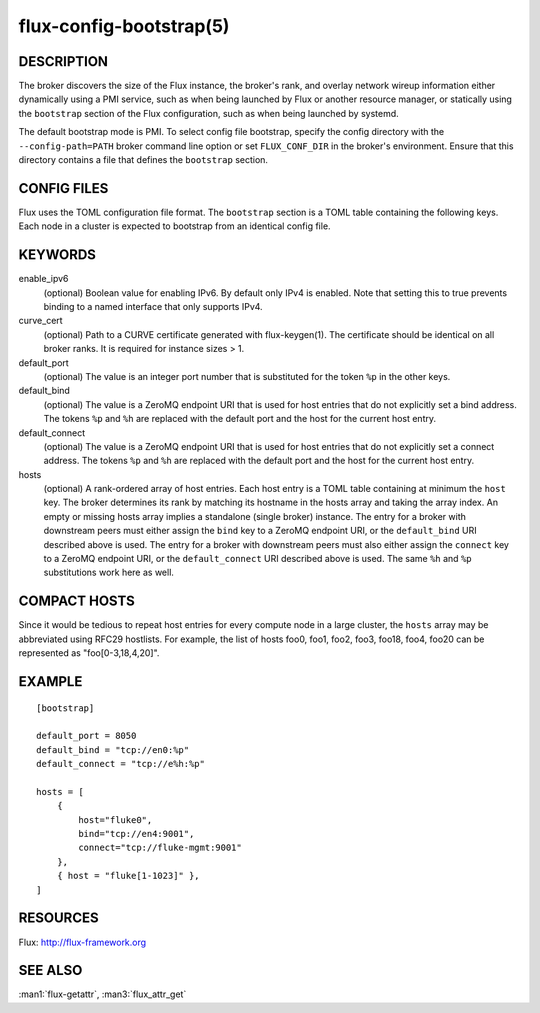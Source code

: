 ========================
flux-config-bootstrap(5)
========================


DESCRIPTION
===========

The broker discovers the size of the Flux instance, the broker's rank,
and overlay network wireup information either dynamically using a PMI
service, such as when being launched by Flux or another resource manager,
or statically using the ``bootstrap`` section of the Flux configuration,
such as when being launched by systemd.

The default bootstrap mode is PMI. To select config file bootstrap,
specify the config directory with the ``--config-path=PATH`` broker command
line option or set ``FLUX_CONF_DIR`` in the broker's environment. Ensure that
this directory contains a file that defines the ``bootstrap`` section.


CONFIG FILES
============

Flux uses the TOML configuration file format. The ``bootstrap`` section is
a TOML table containing the following keys. Each node in a cluster is
expected to bootstrap from an identical config file.


KEYWORDS
========

enable_ipv6
   (optional) Boolean value for enabling IPv6.  By default only IPv4 is
   enabled.  Note that setting this to true prevents binding to a named
   interface that only supports IPv4.

curve_cert
   (optional) Path to a CURVE certificate generated with flux-keygen(1).
   The certificate should be identical on all broker ranks.
   It is required for instance sizes > 1.

default_port
   (optional) The value is an integer port number that is substituted
   for the token ``%p`` in the other keys.

default_bind
   (optional) The value is a ZeroMQ endpoint URI that is used for host
   entries that do not explicitly set a bind address. The tokens
   ``%p`` and ``%h`` are replaced with the default port and the host
   for the current host entry.

default_connect
   (optional) The value is a ZeroMQ endpoint URI that is used for host
   entries that do not explicitly set a connect address. The tokens
   ``%p`` and ``%h`` are replaced with the default port and the host
   for the current host entry.

hosts
   (optional) A rank-ordered array of host entries. Each host entry is
   a TOML table containing at minimum the ``host`` key. The broker determines
   its rank by matching its hostname in the hosts array and taking the array
   index. An empty or missing hosts array implies a standalone (single
   broker) instance. The entry for a broker with downstream peers must
   either assign the ``bind`` key to a ZeroMQ endpoint URI, or the ``default_bind``
   URI described above is used. The entry for a broker with downstream peers
   must also either assign the ``connect`` key to a ZeroMQ endpoint URI, or
   the ``default_connect`` URI described above is used. The same ``%h`` and ``%p``
   substitutions work here as well.


COMPACT HOSTS
=============

Since it would be tedious to repeat host entries for every compute
node in a large cluster, the ``hosts`` array may be abbreviated using
RFC29 hostlists.  For example, the list of hosts foo0, foo1, foo2,
foo3, foo18, foo4, foo20 can be represented as "foo[0-3,18,4,20]".


EXAMPLE
=======

::

   [bootstrap]

   default_port = 8050
   default_bind = "tcp://en0:%p"
   default_connect = "tcp://e%h:%p"

   hosts = [
       {
           host="fluke0",
           bind="tcp://en4:9001",
           connect="tcp://fluke-mgmt:9001"
       },
       { host = "fluke[1-1023]" },
   ]


RESOURCES
=========

Flux: http://flux-framework.org


SEE ALSO
========

:man1:`flux-getattr`, :man3:`flux_attr_get`

